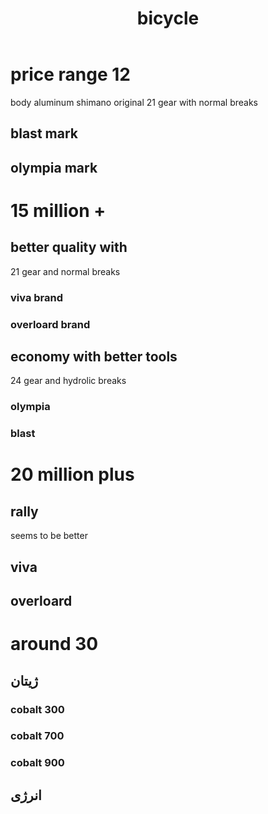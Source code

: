 :PROPERTIES:
:ID:       EB7E0AD9-8C6D-4B8D-9DD2-F6B4C6DD7036
:END:
#+title: bicycle
* price range 12
body aluminum
shimano original
21 gear with normal breaks
** blast mark
** olympia mark
** 
* 15 million +
** better quality with
21 gear and normal breaks
*** viva brand
*** overloard brand 
** economy with better tools
24 gear and hydrolic breaks
*** olympia
*** blast
* 20 million plus
** rally
seems to be better 
** viva
** overloard
* around 30
** ژیتان
*** cobalt 300
*** cobalt 700
*** cobalt 900
** انرژی
